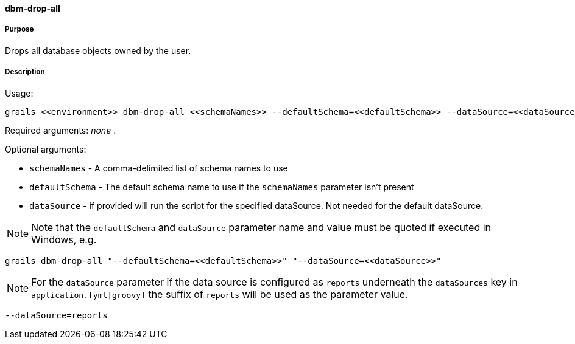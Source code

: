 ==== dbm-drop-all

===== Purpose

Drops all database objects owned by the user.

===== Description

Usage:
[source,java]
----
grails <<environment>> dbm-drop-all <<schemaNames>> --defaultSchema=<<defaultSchema>> --dataSource=<<dataSource>>
----

Required arguments: _none_ .

Optional arguments:

* `schemaNames` - A comma-delimited list of schema names to use
* `defaultSchema` - The default schema name to use if the `schemaNames` parameter isn't present
* `dataSource` - if provided will run the script for the specified dataSource.  Not needed for the default dataSource.

NOTE: Note that the `defaultSchema` and `dataSource` parameter name and value must be quoted if executed in Windows, e.g.
[source,groovy]
----
grails dbm-drop-all "--defaultSchema=<<defaultSchema>>" "--dataSource=<<dataSource>>"
----

NOTE: For the `dataSource` parameter if the data source is configured as `reports` underneath the `dataSources` key in `application.[yml|groovy]`
the suffix of `reports` will be used as the parameter value.
[source,groovy]
----
--dataSource=reports
----
